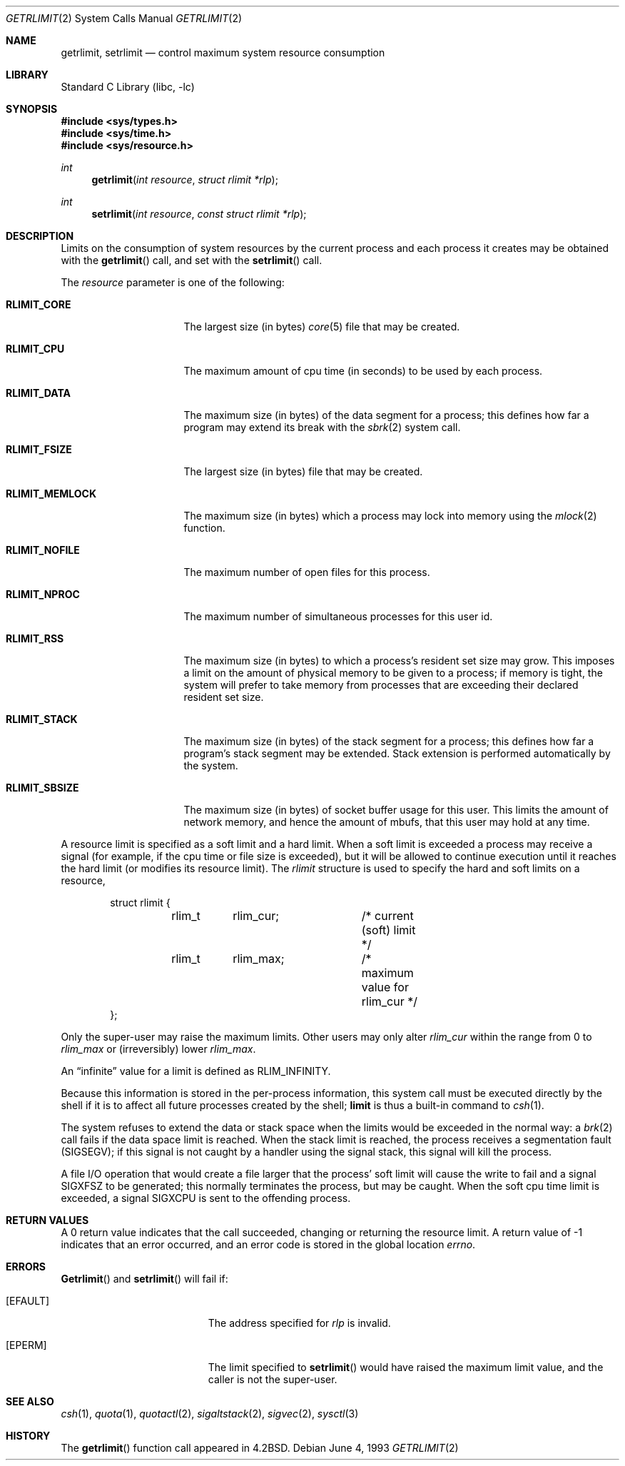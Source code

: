 .\" Copyright (c) 1980, 1991, 1993
.\"	The Regents of the University of California.  All rights reserved.
.\"
.\" Redistribution and use in source and binary forms, with or without
.\" modification, are permitted provided that the following conditions
.\" are met:
.\" 1. Redistributions of source code must retain the above copyright
.\"    notice, this list of conditions and the following disclaimer.
.\" 2. Redistributions in binary form must reproduce the above copyright
.\"    notice, this list of conditions and the following disclaimer in the
.\"    documentation and/or other materials provided with the distribution.
.\" 3. All advertising materials mentioning features or use of this software
.\"    must display the following acknowledgement:
.\"	This product includes software developed by the University of
.\"	California, Berkeley and its contributors.
.\" 4. Neither the name of the University nor the names of its contributors
.\"    may be used to endorse or promote products derived from this software
.\"    without specific prior written permission.
.\"
.\" THIS SOFTWARE IS PROVIDED BY THE REGENTS AND CONTRIBUTORS ``AS IS'' AND
.\" ANY EXPRESS OR IMPLIED WARRANTIES, INCLUDING, BUT NOT LIMITED TO, THE
.\" IMPLIED WARRANTIES OF MERCHANTABILITY AND FITNESS FOR A PARTICULAR PURPOSE
.\" ARE DISCLAIMED.  IN NO EVENT SHALL THE REGENTS OR CONTRIBUTORS BE LIABLE
.\" FOR ANY DIRECT, INDIRECT, INCIDENTAL, SPECIAL, EXEMPLARY, OR CONSEQUENTIAL
.\" DAMAGES (INCLUDING, BUT NOT LIMITED TO, PROCUREMENT OF SUBSTITUTE GOODS
.\" OR SERVICES; LOSS OF USE, DATA, OR PROFITS; OR BUSINESS INTERRUPTION)
.\" HOWEVER CAUSED AND ON ANY THEORY OF LIABILITY, WHETHER IN CONTRACT, STRICT
.\" LIABILITY, OR TORT (INCLUDING NEGLIGENCE OR OTHERWISE) ARISING IN ANY WAY
.\" OUT OF THE USE OF THIS SOFTWARE, EVEN IF ADVISED OF THE POSSIBILITY OF
.\" SUCH DAMAGE.
.\"
.\"     @(#)getrlimit.2	8.1 (Berkeley) 6/4/93
.\" $FreeBSD$
.\"
.Dd June 4, 1993
.Dt GETRLIMIT 2
.Os
.Sh NAME
.Nm getrlimit ,
.Nm setrlimit
.Nd control maximum system resource consumption
.Sh LIBRARY
.Lb libc
.Sh SYNOPSIS
.Fd #include <sys/types.h>
.Fd #include <sys/time.h>
.Fd #include <sys/resource.h>
.Ft int
.Fn getrlimit "int resource" "struct rlimit *rlp"
.Ft int
.Fn setrlimit "int resource" "const struct rlimit *rlp"
.Sh DESCRIPTION
Limits on the consumption of system resources by the current process
and each process it creates may be obtained with the
.Fn getrlimit
call, and set with the
.Fn setrlimit
call.  
.Pp
The
.Fa resource
parameter is one of the following:
.Bl -tag -width RLIMIT_FSIZEAA
.It Li RLIMIT_CORE
The largest size (in bytes)
.Xr core 5
file that may be created.
.It Li RLIMIT_CPU
The maximum amount of cpu time (in seconds) to be used by
each process.
.It Li RLIMIT_DATA
The maximum size (in bytes) of the data segment for a process;
this defines how far a program may extend its break with the
.Xr sbrk 2
system call.
.It Li RLIMIT_FSIZE
The largest size (in bytes) file that may be created.
.It Li RLIMIT_MEMLOCK
The maximum size (in bytes) which a process may lock into memory
using the
.Xr mlock 2
function.
.It Li RLIMIT_NOFILE
The maximum number of open files for this process.
.It Li RLIMIT_NPROC
The maximum number of simultaneous processes for this user id.
.It Li RLIMIT_RSS
The maximum size (in bytes) to which a process's resident set size may
grow.
This imposes a limit on the amount of physical memory to be given to
a process; if memory is tight, the system will prefer to take memory
from processes that are exceeding their declared resident set size.
.It Li RLIMIT_STACK
The maximum size (in bytes) of the stack segment for a process;
this defines how far a program's stack segment may be extended.
Stack extension is performed automatically by the system.
.It Li RLIMIT_SBSIZE
The maximum size (in bytes) of socket buffer usage for this user.
This limits the amount of network memory, and hence the amount of
mbufs, that this user may hold at any time.
.El
.Pp
A resource limit is specified as a soft limit and a hard limit.  When a
soft limit is exceeded a process may receive a signal (for example, if
the cpu time or file size is exceeded), but it will be allowed to
continue execution until it reaches the hard limit (or modifies
its resource limit).  The 
.Em rlimit
structure is used to specify the hard and soft limits on a resource,
.Bd -literal -offset indent
struct rlimit {
	rlim_t	rlim_cur;	/* current (soft) limit */
	rlim_t	rlim_max;	/* maximum value for rlim_cur */
};
.Ed
.Pp
Only the super-user may raise the maximum limits.  Other users
may only alter 
.Fa rlim_cur
within the range from 0 to 
.Fa rlim_max
or (irreversibly) lower
.Fa rlim_max .
.Pp
An
.Dq infinite
value for a limit is defined as
.Dv RLIM_INFINITY .
.Pp
Because this information is stored in the per-process information,
this system call must be executed directly by the shell if it
is to affect all future processes created by the shell;
.Ic limit
is thus a built-in command to
.Xr csh 1 .
.Pp
The system refuses to extend the data or stack space when the limits
would be exceeded in the normal way: a
.Xr brk 2
call fails if the data space limit is reached.
When the stack limit is reached, the process receives
a segmentation fault
.Pq Dv SIGSEGV ;
if this signal is not
caught by a handler using the signal stack, this signal
will kill the process.
.Pp
A file I/O operation that would create a file larger that the process'
soft limit will cause the write to fail and a signal
.Dv SIGXFSZ
to be
generated; this normally terminates the process, but may be caught.  When
the soft cpu time limit is exceeded, a signal
.Dv SIGXCPU
is sent to the
offending process.
.Sh RETURN VALUES
A 0 return value indicates that the call succeeded, changing
or returning the resource limit.   A return value of -1 indicates
that an error occurred, and an error code is stored in the global
location
.Va errno .
.Sh ERRORS
.Fn Getrlimit
and
.Fn setrlimit
will fail if:
.Bl -tag -width Er
.It Bq Er EFAULT
The address specified for
.Fa rlp
is invalid.
.It Bq Er EPERM
The limit specified to
.Fn setrlimit
would have
raised the maximum limit value, and the caller is not the super-user.
.El
.Sh SEE ALSO
.Xr csh 1 ,
.Xr quota 1 ,
.Xr quotactl 2 ,
.Xr sigaltstack 2 ,
.Xr sigvec 2 ,
.Xr sysctl 3
.Sh HISTORY
The
.Fn getrlimit
function call appeared in
.Bx 4.2 .
